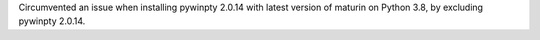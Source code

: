 Circumvented an issue when installing pywinpty 2.0.14 with latest version of
maturin on Python 3.8, by excluding pywinpty 2.0.14.
